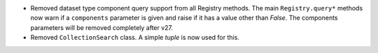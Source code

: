 * Removed dataset type component query support from all Registry methods.
  The main ``Registry.query*`` methods now warn if a ``components`` parameter is given and raise if it has a value other than `False`.
  The components parameters will be removed completely after v27.
* Removed ``CollectionSearch`` class.
  A simple `tuple` is now used for this.
